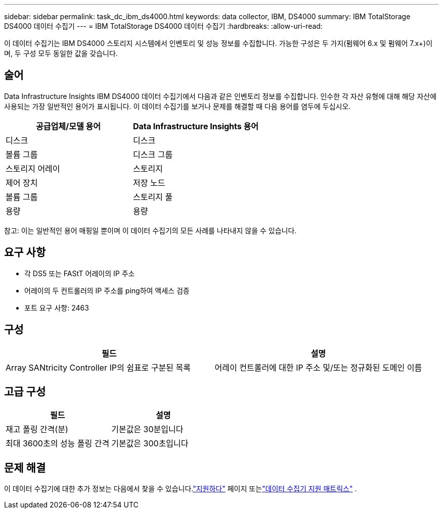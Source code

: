 ---
sidebar: sidebar 
permalink: task_dc_ibm_ds4000.html 
keywords: data collector, IBM, DS4000 
summary: IBM TotalStorage DS4000 데이터 수집기 
---
= IBM TotalStorage DS4000 데이터 수집기
:hardbreaks:
:allow-uri-read: 


[role="lead"]
이 데이터 수집기는 IBM DS4000 스토리지 시스템에서 인벤토리 및 성능 정보를 수집합니다.  가능한 구성은 두 가지(펌웨어 6.x 및 펌웨어 7.x+)이며, 두 구성 모두 동일한 값을 갖습니다.



== 술어

Data Infrastructure Insights IBM DS4000 데이터 수집기에서 다음과 같은 인벤토리 정보를 수집합니다.  인수한 각 자산 유형에 대해 해당 자산에 사용되는 가장 일반적인 용어가 표시됩니다.  이 데이터 수집기를 보거나 문제를 해결할 때 다음 용어를 염두에 두십시오.

[cols="2*"]
|===
| 공급업체/모델 용어 | Data Infrastructure Insights 용어 


| 디스크 | 디스크 


| 볼륨 그룹 | 디스크 그룹 


| 스토리지 어레이 | 스토리지 


| 제어 장치 | 저장 노드 


| 볼륨 그룹 | 스토리지 풀 


| 용량 | 용량 
|===
참고: 이는 일반적인 용어 매핑일 뿐이며 이 데이터 수집기의 모든 사례를 나타내지 않을 수 있습니다.



== 요구 사항

* 각 DS5 또는 FAStT 어레이의 IP 주소
* 어레이의 두 컨트롤러의 IP 주소를 ping하여 액세스 검증
* 포트 요구 사항: 2463




== 구성

[cols="2*"]
|===
| 필드 | 설명 


| Array SANtricity Controller IP의 쉼표로 구분된 목록 | 어레이 컨트롤러에 대한 IP 주소 및/또는 정규화된 도메인 이름 
|===


== 고급 구성

[cols="2*"]
|===
| 필드 | 설명 


| 재고 폴링 간격(분) | 기본값은 30분입니다 


| 최대 3600초의 성능 폴링 간격 | 기본값은 300초입니다 
|===


== 문제 해결

이 데이터 수집기에 대한 추가 정보는 다음에서 찾을 수 있습니다.link:concept_requesting_support.html["지원하다"] 페이지 또는link:reference_data_collector_support_matrix.html["데이터 수집기 지원 매트릭스"] .
